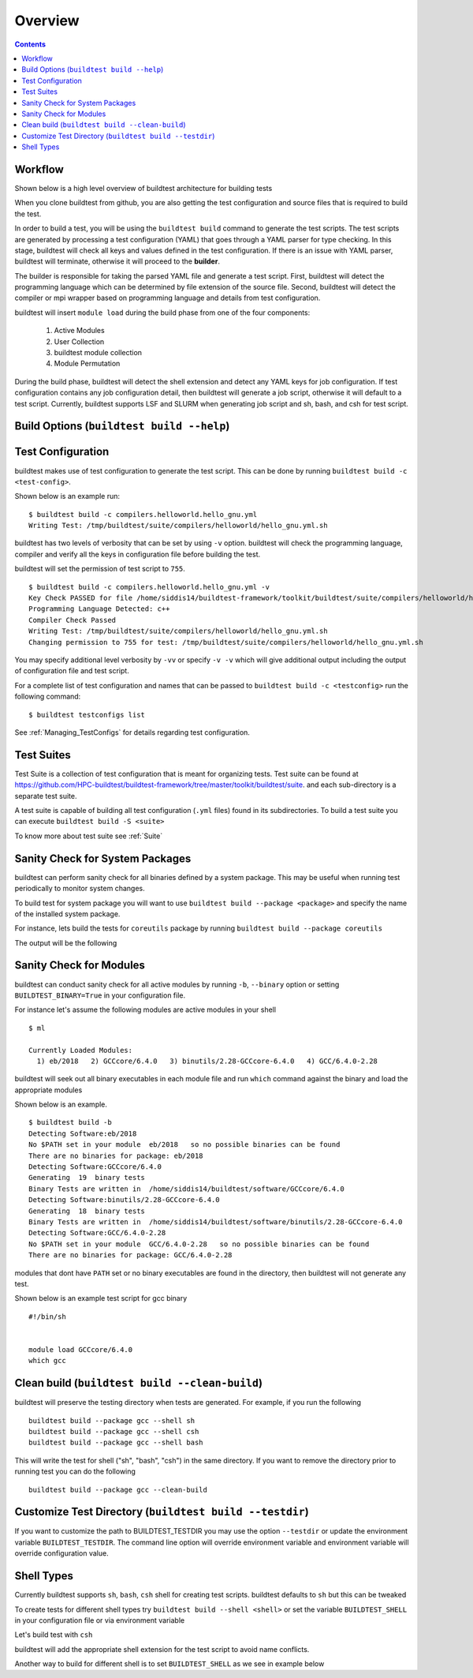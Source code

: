 Overview
=================

.. contents::
   :backlinks: none

Workflow
---------

Shown below is a high level overview of buildtest architecture for building tests

.. image:: buildtest_workflow.png
   :width: 800
   :height: 400

When you clone buildtest from github, you are also getting the test configuration and source files that is required
to build the test.

In order to build a test, you will be using the ``buildtest build`` command to generate the test scripts. The test scripts
are generated by processing a test configuration (YAML) that goes through a YAML parser for type checking. In this
stage, buildtest will check all keys and values defined in the test configuration. If there is an issue with YAML parser, buildtest
will terminate, otherwise it will proceed to the **builder**.

The builder is responsible for taking the parsed YAML file and generate a test script. First, buildtest will detect the
programming language which can be determined by file extension of the source file. Second, buildtest will detect the compiler or
mpi wrapper based on programming language and details from test configuration.

buildtest will insert ``module load`` during the build phase from one of the four components:

    1. Active Modules
    2. User Collection
    3. buildtest module collection
    4. Module Permutation

During the build phase, buildtest will detect the shell extension and detect any YAML keys for job configuration. If
test configuration contains any job configuration detail, then buildtest will generate a job script, otherwise it will default
to a test script. Currently, buildtest supports LSF and SLURM when generating job script and sh, bash, and csh for test script.

Build Options (``buildtest build --help``)
---------------------------------------------


.. program-output:: cat scripts/buildtest-build-help.txt

Test Configuration
-------------------

buildtest makes use of test configuration to generate the test script. This
can be done by running ``buildtest build -c <test-config>``.

Shown below is an example run::

    $ buildtest build -c compilers.helloworld.hello_gnu.yml
    Writing Test: /tmp/buildtest/suite/compilers/helloworld/hello_gnu.yml.sh


buildtest has two levels of verbosity that can be set by using ``-v`` option.
buildtest will check the programming language, compiler and verify all the
keys in configuration file before building the test.

buildtest will set the permission of test script to ``755``.

::

    $ buildtest build -c compilers.helloworld.hello_gnu.yml -v
    Key Check PASSED for file /home/siddis14/buildtest-framework/toolkit/buildtest/suite/compilers/helloworld/hello_gnu.yml
    Programming Language Detected: c++
    Compiler Check Passed
    Writing Test: /tmp/buildtest/suite/compilers/helloworld/hello_gnu.yml.sh
    Changing permission to 755 for test: /tmp/buildtest/suite/compilers/helloworld/hello_gnu.yml.sh



You may specify additional level verbosity by ``-vv`` or specify ``-v -v``
which will give additional output including the output of configuration file and test
script.

.. program-output:: cat scripts/build-single-configuration.txt

For a complete list of test configuration and names that can be passed to ``buildtest build -c <testconfig>`` run the
following command::

    $ buildtest testconfigs list

See :ref:`Managing_TestConfigs` for details regarding test configuration.

Test Suites
-------------

Test Suite is a collection of test configuration that is meant for organizing
tests. Test suite can be found at
https://github.com/HPC-buildtest/buildtest-framework/tree/master/toolkit/buildtest/suite.
and each sub-directory is a separate test suite.

A test suite is capable of building all test configuration (``.yml`` files)
found in its subdirectories. To build a test suite you can execute
``buildtest build -S <suite>``

To know more about test suite see :ref:`Suite`


Sanity Check for System Packages
---------------------------------

buildtest can perform sanity check for all binaries defined by a system
package. This may be useful when running test periodically to monitor system
changes.

To build test for system package you will want to use
``buildtest build --package <package>`` and specify the name of the
installed system package.

For instance, lets build the tests for ``coreutils`` package by running
``buildtest build --package coreutils``

The output will be the following

.. program-output:: cat scripts/coreutils-binary-test.txt


Sanity Check for Modules
------------------------

buildtest can conduct sanity check for all active modules by running ``-b``,
``--binary`` option or setting ``BUILDTEST_BINARY=True`` in your
configuration file.

For instance let's assume the following modules are active modules in your
shell

::

    $ ml

    Currently Loaded Modules:
      1) eb/2018   2) GCCcore/6.4.0   3) binutils/2.28-GCCcore-6.4.0   4) GCC/6.4.0-2.28


buildtest will seek out all binary executables in each module file and run
``which`` command against the binary and load the appropriate modules

Shown below is an example.

::

    $ buildtest build -b
    Detecting Software:eb/2018
    No $PATH set in your module  eb/2018   so no possible binaries can be found
    There are no binaries for package: eb/2018
    Detecting Software:GCCcore/6.4.0
    Generating  19  binary tests
    Binary Tests are written in  /home/siddis14/buildtest/software/GCCcore/6.4.0
    Detecting Software:binutils/2.28-GCCcore-6.4.0
    Generating  18  binary tests
    Binary Tests are written in  /home/siddis14/buildtest/software/binutils/2.28-GCCcore-6.4.0
    Detecting Software:GCC/6.4.0-2.28
    No $PATH set in your module  GCC/6.4.0-2.28   so no possible binaries can be found
    There are no binaries for package: GCC/6.4.0-2.28


modules that dont have ``PATH`` set or no binary executables are found in
the directory, then buildtest will not generate any test.

Shown below is an example test script for gcc binary

::

    #!/bin/sh


    module load GCCcore/6.4.0
    which gcc


Clean build (``buildtest build --clean-build``)
-------------------------------------------------------

buildtest will preserve the testing directory when tests are generated. For example, if you
run the following

::

    buildtest build --package gcc --shell sh
    buildtest build --package gcc --shell csh
    buildtest build --package gcc --shell bash

This will write the test for shell ("sh", "bash", "csh") in the same directory. If you
want to remove the directory prior to running test you can do the following

::

    buildtest build --package gcc --clean-build

Customize Test Directory (``buildtest build --testdir``)
-------------------------------------------------------------

If you want to customize the path to BUILDTEST_TESTDIR you may use the option ``--testdir``
or update the environment variable ``BUILDTEST_TESTDIR``. The command line option will override
environment variable and environment variable will override configuration value.

.. program-output:: cat scripts/custom-testdir.txt

Shell Types
--------------

Currently buildtest supports ``sh``, ``bash``, ``csh`` shell for creating
test scripts. buildtest defaults to ``sh`` but this can be tweaked

To create tests for different shell types try ``buildtest build --shell <shell>``
or set the variable ``BUILDTEST_SHELL`` in your configuration file or via
environment variable

Let's build test with ``csh``

.. program-output:: cat scripts/build-shell-csh.txt

buildtest will add the appropriate shell extension for the test script to
avoid name conflicts.

Another way to build for different shell is to set ``BUILDTEST_SHELL`` as we
see in example below

.. program-output:: cat scripts/build-shell-bash.txt


